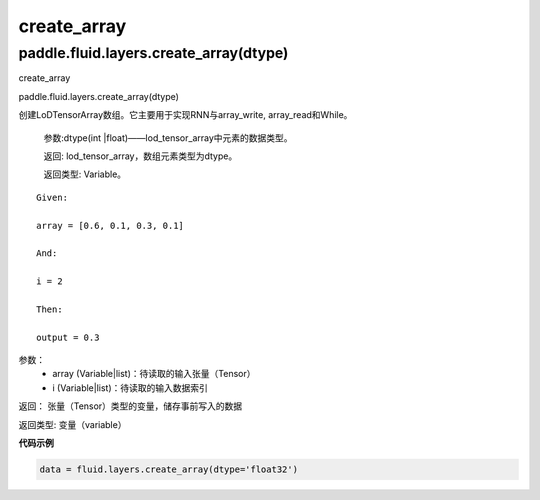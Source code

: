 

.. _cn_api_fluid_layers_create_array:

create_array
>>>>>>>>>>>>

paddle.fluid.layers.create_array(dtype)
""""""""""""""""""""""""""""""""""""""""""

create_array

paddle.fluid.layers.create_array(dtype)

创建LoDTensorArray数组。它主要用于实现RNN与array_write, array_read和While。

  参数:dtype(int |float)——lod_tensor_array中元素的数据类型。

  返回: lod_tensor_array，数组元素类型为dtype。

  返回类型: Variable。

::
	
	Given:

	array = [0.6, 0.1, 0.3, 0.1]

	And:

	i = 2

	Then:

	output = 0.3
	

参数：  
		- array (Variable|list)：待读取的输入张量（Tensor）
		- i (Variable|list)：待读取的输入数据索引

返回：	张量（Tensor）类型的变量，储存事前写入的数据

返回类型:	变量（variable）


**代码示例**

..  code-block:: python
  
  data = fluid.layers.create_array(dtype='float32')
  
  
